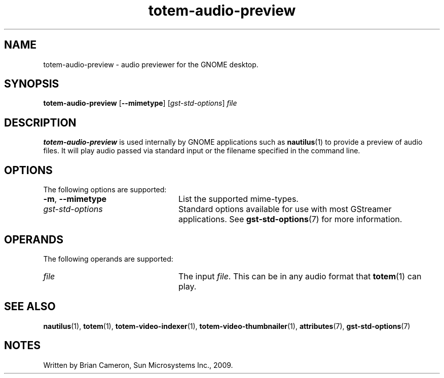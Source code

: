 .TH totem-audio-preview 1 "7 Apr 2017" "SunOS 5.11" "User Commands"
.SH "NAME"
totem-audio-preview \- audio previewer for the GNOME desktop\&.
.SH "SYNOPSIS"
.PP
.B "totem-audio-preview\fR [\fB\-\-mimetype\fR] [\fB\fIgst-std-options\fR\fR] \fB\fIfile\fR"
.SH "DESCRIPTION"
.PP
\fBtotem-audio-preview\fR is used internally by GNOME applications such as
.BR nautilus (1)
to provide a preview of audio files\&.  It will play audio passed via standard
input or the filename specified in the command line\&.
.SH "OPTIONS"
.PP
The following options are supported:
.TP 24
\fB\-m\fR, \fB\-\-mimetype\fR
List the supported mime-types\&.
.TP 24
.I gst-std-options
Standard options available for use with most GStreamer applications\&.  See
.BR gst-std-options (7)
for more information\&.
.SH "OPERANDS"
.PP
The following operands are supported:
.TP 24
.I file
The input \fIfile\fR\&.  This can be in any audio format that
.BR totem (1)
can play\&.
.SH "SEE ALSO"
.PP
.BR nautilus (1),
.BR totem (1),
.BR totem-video-indexer (1),
.BR totem-video-thumbnailer (1),
.BR attributes (7),
.BR gst-std-options (7)
.SH "NOTES"
.PP
Written by Brian Cameron, Sun Microsystems Inc\&., 2009\&.
